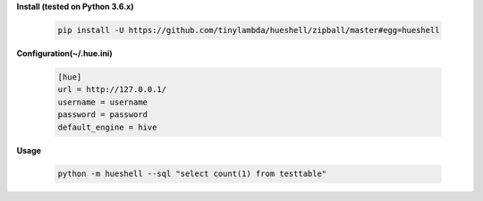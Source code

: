 **Install (tested on Python 3.6.x)**

    .. code-block:: shell

        pip install -U https://github.com/tinylambda/hueshell/zipball/master#egg=hueshell


**Configuration(~/.hue.ini)**

    .. code-block:: ini

        [hue]
        url = http://127.0.0.1/
        username = username
        password = password
        default_engine = hive

**Usage**

    .. code-block:: shell

        python -m hueshell --sql "select count(1) from testtable"

